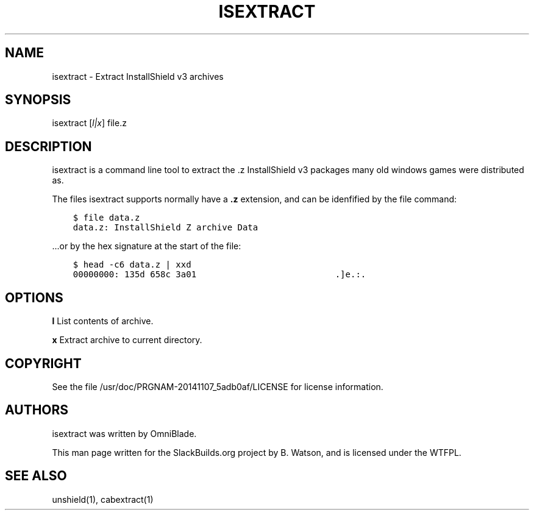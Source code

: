 .\" Man page generated from reStructuredText.
.
.TH ISEXTRACT 1 "2020-04-29" "20141107_5adb0af" "SlackBuilds.org"
.SH NAME
isextract \- Extract InstallShield v3 archives
.
.nr rst2man-indent-level 0
.
.de1 rstReportMargin
\\$1 \\n[an-margin]
level \\n[rst2man-indent-level]
level margin: \\n[rst2man-indent\\n[rst2man-indent-level]]
-
\\n[rst2man-indent0]
\\n[rst2man-indent1]
\\n[rst2man-indent2]
..
.de1 INDENT
.\" .rstReportMargin pre:
. RS \\$1
. nr rst2man-indent\\n[rst2man-indent-level] \\n[an-margin]
. nr rst2man-indent-level +1
.\" .rstReportMargin post:
..
.de UNINDENT
. RE
.\" indent \\n[an-margin]
.\" old: \\n[rst2man-indent\\n[rst2man-indent-level]]
.nr rst2man-indent-level -1
.\" new: \\n[rst2man-indent\\n[rst2man-indent-level]]
.in \\n[rst2man-indent\\n[rst2man-indent-level]]u
..
.\" RST source for isextract(1) man page. Convert with:
.
.\" rst2man.py isextract.rst > isextract.1
.
.\" rst2man.py comes from the SBo development/docutils package.
.
.\" converting from pod:
.
.\" s/B<\([^>]*\)>/**\1**/g
.
.\" s/I<\([^>]*\)>/*\1*/g
.
.SH SYNOPSIS
.sp
isextract [\fIl|x\fP] file.z
.SH DESCRIPTION
.sp
isextract is a command line tool to extract the .z InstallShield v3
packages many old windows games were distributed as.
.sp
The files isextract supports normally have a \fB\&.z\fP extension, and can be
idenfified by the file command:
.INDENT 0.0
.INDENT 3.5
.sp
.nf
.ft C
$ file data.z
data.z: InstallShield Z archive Data
.ft P
.fi
.UNINDENT
.UNINDENT
.sp
\&...or by the hex signature at the start of the file:
.INDENT 0.0
.INDENT 3.5
.sp
.nf
.ft C
$ head \-c6 data.z | xxd
00000000: 135d 658c 3a01                           .]e.:.
.ft P
.fi
.UNINDENT
.UNINDENT
.SH OPTIONS
.sp
\fBl\fP       List contents of archive.
.sp
\fBx\fP       Extract archive to current directory.
.SH COPYRIGHT
.sp
See the file /usr/doc/PRGNAM\-20141107_5adb0af/LICENSE for license information.
.SH AUTHORS
.sp
isextract was written by OmniBlade.
.sp
This man page written for the SlackBuilds.org project
by B. Watson, and is licensed under the WTFPL.
.SH SEE ALSO
.sp
unshield(1), cabextract(1)
.\" Generated by docutils manpage writer.
.
